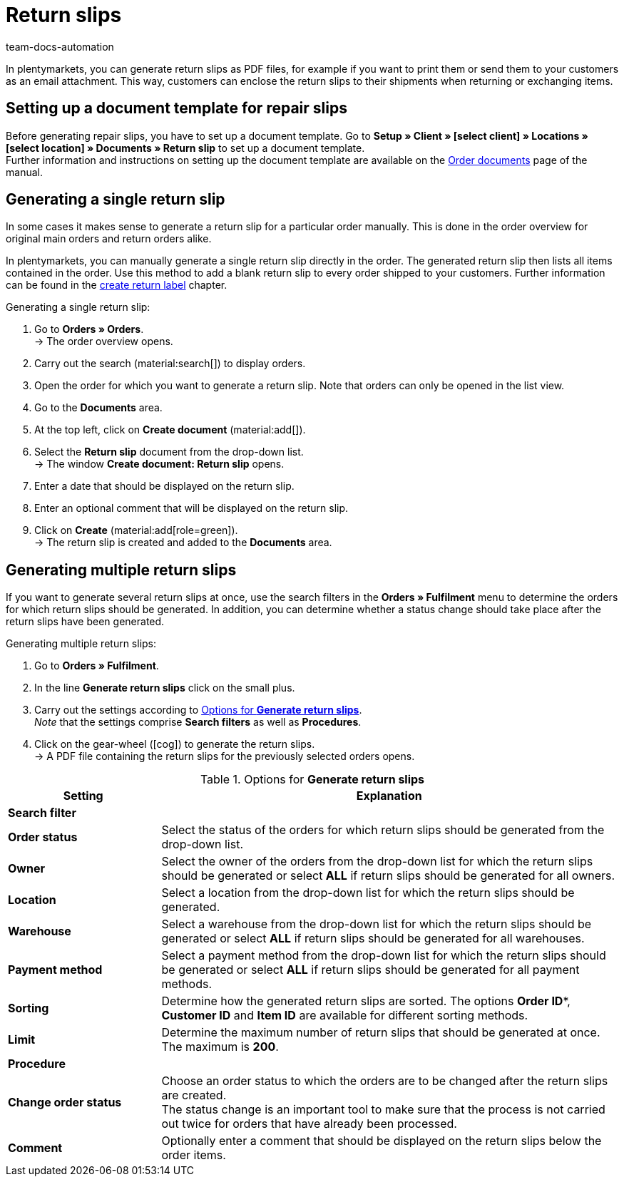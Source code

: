 = Return slips
:keywords: return slip, generating return slips, order documents, document, document type, document template, return document
:author: team-docs-automation
:description: Learn how to generate return slips as PDF files and how to send them to your customers so they can enclose it to their shipments when returning or exchanging items.

In plentymarkets, you can generate return slips as PDF files, for example if you want to print them or send them to your customers as an email attachment. This way, customers can enclose the return slips to their shipments when returning or exchanging items.

[#200]
== Setting up a document template for repair slips

Before generating repair slips, you have to set up a document template. Go to *Setup » Client » [select client] » Locations » [select location] » Documents » Return slip* to set up a document template. +
Further information and instructions on setting up the document template are available on the xref:orders:order-documents.adoc#[Order documents] page of the manual.

[#300]
== Generating a single return slip

In some cases it makes sense to generate a return slip for a particular order manually. This is done in the order overview for original main orders and return orders alike.

In plentymarkets, you can manually generate a single return slip directly in the order. The generated return slip then lists all items contained in the order. Use this method to add a blank return slip to every order shipped to your customers. Further information can be found in the xref:orders:order-type-return.adoc#create-return-label[create return label] chapter.

[.instruction]
Generating a single return slip:

. Go to *Orders » Orders*. +
→ The order overview opens.
. Carry out the search (material:search[]) to display orders.
. Open the order for which you want to generate a return slip. Note that orders can only be opened in the list view.
. Go to the *Documents* area.
. At the top left, click on *Create document* (material:add[]).
. Select the *Return slip* document from the drop-down list. +
→ The window *Create document: Return slip* opens.
. Enter a date that should be displayed on the return slip.
. Enter an optional comment that will be displayed on the return slip.
. Click on *Create* (material:add[role=green]). +
→ The return slip is created and added to the *Documents* area.

[#600]
== Generating multiple return slips

If you want to generate several return slips at once, use the search filters in the *Orders » Fulfilment* menu to determine the orders for which return slips should be generated. In addition, you can determine whether a status change should take place after the return slips have been generated.

[.instruction]
Generating multiple return slips:

. Go to *Orders » Fulfilment*.
. In the line *Generate return slips* click on the small plus.
. Carry out the settings according to <<table-settings-fulfillment-return-slip>>. +
_Note_ that the settings comprise *Search filters* as well as *Procedures*.
. Click on the gear-wheel (icon:cog[]) to generate the return slips. +
→ A PDF file containing the return slips for the previously selected orders opens.

[[table-settings-fulfillment-return-slip]]
.Options for *Generate return slips*
[cols="1,3"]
|====
|Setting |Explanation

2+^| *Search filter*

| *Order status*
|Select the status of the orders for which return slips should be generated from the drop-down list.

| *Owner*
|Select the owner of the orders from the drop-down list for which the return slips should be generated or select *ALL* if return slips should be generated for all owners.

| *Location*
|Select a location from the drop-down list for which the return slips should be generated.

| *Warehouse*
|Select a warehouse from the drop-down list for which the return slips should be generated or select *ALL* if return slips should be generated for all warehouses.

| *Payment method*
|Select a payment method from the drop-down list for which the return slips should be generated or select *ALL* if return slips should be generated for all payment methods.

| *Sorting*
|Determine how the generated return slips are sorted. The options *Order ID**, *Customer ID* and *Item ID* are available for different sorting methods.

| *Limit*
|Determine the maximum number of return slips that should be generated at once. The maximum is *200*.

2+^| *Procedure*

| *Change order status*
|Choose an order status to which the orders are to be changed after the return slips are created. +
The status change is an important tool to make sure that the process is not carried out twice for orders that have already been processed.

| *Comment*
|Optionally enter a comment that should be displayed on the return slips below the order items.
|====
